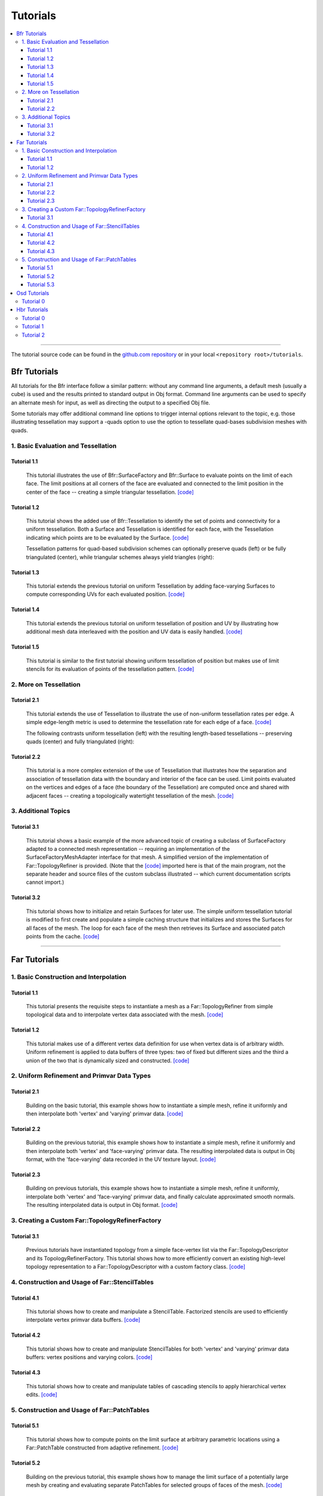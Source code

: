 ..
     Copyright 2013 Pixar

     Licensed under the Apache License, Version 2.0 (the "Apache License")
     with the following modification; you may not use this file except in
     compliance with the Apache License and the following modification to it:
     Section 6. Trademarks. is deleted and replaced with:

     6. Trademarks. This License does not grant permission to use the trade
        names, trademarks, service marks, or product names of the Licensor
        and its affiliates, except as required to comply with Section 4(c) of
        the License and to reproduce the content of the NOTICE file.

     You may obtain a copy of the Apache License at

         http://www.apache.org/licenses/LICENSE-2.0

     Unless required by applicable law or agreed to in writing, software
     distributed under the Apache License with the above modification is
     distributed on an "AS IS" BASIS, WITHOUT WARRANTIES OR CONDITIONS OF ANY
     KIND, either express or implied. See the Apache License for the specific
     language governing permissions and limitations under the Apache License.


Tutorials
---------

.. contents::
   :local:
   :backlinks: none

----

The tutorial source code can be found in the `github.com repository
<https://github.com/PixarAnimationStudios/OpenSubdiv/tree/release/tutorials>`__
or in your local ``<repository root>/tutorials``.

Bfr Tutorials
=============

All tutorials for the Bfr interface follow a similar pattern:  without any
command line arguments, a default mesh (usually a cube) is used and the
results printed to standard output in Obj format. Command line arguments
can be used to specify an alternate mesh for input, as well as directing
the output to a specified Obj file.

Some tutorials may offer additional command line options to trigger internal
options relevant to the topic, e.g. those illustrating tessellation may
support a -quads option to use the option to tessellate quad-bases subdivision
meshes with quads.

1. Basic Evaluation and Tessellation
************************************

Tutorial 1.1
^^^^^^^^^^^^
 This tutorial illustrates the use of Bfr::SurfaceFactory and Bfr::Surface
 to evaluate points on the limit of each face. The limit positions at all
 corners of the face are evaluated and connected to the limit position in
 the center of the face -- creating a simple triangular tessellation.
 `[code] <bfr_tutorial_1_1.html>`__

   .. image:: images/bfr_tutorial_1_1.png
      :height: 100px
      :target: images/bfr_tutorial_1_1.png

Tutorial 1.2
^^^^^^^^^^^^
 This tutorial shows the added use of Bfr::Tessellation to identify the
 set of points and connectivity for a uniform tessellation. Both a Surface
 and Tessellation is identified for each face, with the Tessellation
 indicating which points are to be evaluated by the Surface.
 `[code] <bfr_tutorial_1_2.html>`__

 Tessellation patterns for quad-based subdivision schemes can optionally
 preserve quads (left) or be fully triangulated (center), while triangular
 schemes always yield triangles (right):

   .. image:: images/bfr_tutorial_1_2_a.png
      :height: 100px
      :target: images/bfr_tutorial_1_2_a.png

   .. image:: images/bfr_tutorial_1_2_b.png
      :height: 100px
      :target: images/bfr_tutorial_1_2_b.png

   .. image:: images/bfr_tutorial_1_2_c.png
      :height: 100px
      :target: images/bfr_tutorial_1_2_c.png

Tutorial 1.3
^^^^^^^^^^^^
 This tutorial extends the previous tutorial on uniform Tessellation by
 adding face-varying Surfaces to compute corresponding UVs for each
 evaluated position.  `[code] <bfr_tutorial_1_3.html>`__

Tutorial 1.4
^^^^^^^^^^^^
 This tutorial extends the previous tutorial on uniform tessellation of
 position and UV by illustrating how additional mesh data interleaved with
 the position and UV data is easily handled.  `[code] <bfr_tutorial_1_4.html>`__

Tutorial 1.5
^^^^^^^^^^^^
 This tutorial is similar to the first tutorial showing uniform tessellation
 of position but makes use of limit stencils for its evaluation of points of
 the tessellation pattern. `[code] <bfr_tutorial_1_5.html>`__

2. More on Tessellation
***********************

Tutorial 2.1
^^^^^^^^^^^^
 This tutorial extends the use of Tessellation to illustrate the use of
 non-uniform tessellation rates per edge. A simple edge-length metric is
 used to determine the tessellation rate for each edge of a face.
 `[code] <bfr_tutorial_2_1.html>`__

 The following contrasts uniform tessellation (left) with the resulting
 length-based tessellations -- preserving quads (center) and fully
 triangulated (right):

   .. image:: images/bfr_tutorial_2_1_a.png
      :height: 100px
      :target: images/bfr_tutorial_2_1_a.png

   .. image:: images/bfr_tutorial_2_1_b.png
      :height: 100px
      :target: images/bfr_tutorial_2_1_b.png

   .. image:: images/bfr_tutorial_2_1_c.png
      :height: 100px
      :target: images/bfr_tutorial_2_1_c.png

Tutorial 2.2
^^^^^^^^^^^^
 This tutorial is a more complex extension of the use of Tessellation
 that illustrates how the separation and association of tessellation data
 with the boundary and interior of the face can be used. Limit points
 evaluated on the vertices and edges of a face (the boundary of the
 Tessellation) are computed once and shared with adjacent faces --
 creating a topologically watertight tessellation of the mesh.
 `[code] <bfr_tutorial_2_2.html>`__

3. Additional Topics
********************

Tutorial 3.1
^^^^^^^^^^^^
 This tutorial shows a basic example of the more advanced topic of creating
 a subclass of SurfaceFactory adapted to a connected mesh representation --
 requiring an implementation of the SurfaceFactoryMeshAdapter interface for
 that mesh.  A simplified version of the implementation of Far::TopologyRefiner
 is provided.  (Note that the `[code] <bfr_tutorial_3_1.html>`__ imported
 here is that of the main program, not the separate header and source files
 of the custom subclass illustrated -- which current documentation scripts
 cannot import.)

Tutorial 3.2
^^^^^^^^^^^^
 This tutorial shows how to initialize and retain Surfaces for later use.
 The simple uniform tessellation tutorial is modified to first create and
 populate a simple caching structure that initializes and stores the
 Surfaces for all faces of the mesh. The loop for each face of the mesh
 then retrieves its Surface and associated patch points from the cache.
 `[code] <bfr_tutorial_3_2.html>`__

----

Far Tutorials
=============

1. Basic Construction and Interpolation
***************************************

Tutorial 1.1
^^^^^^^^^^^^
 This tutorial presents the requisite steps to instantiate a mesh as a
 Far::TopologyRefiner from simple topological data and to interpolate
 vertex data associated with the mesh. `[code] <far_tutorial_1_1.html>`__

.. image:: images/far_tutorial_1_1.0.png
   :align: center
   :height: 100px
   :target: images/far_tutorial_1_1.0.png

Tutorial 1.2
^^^^^^^^^^^^
 This tutorial makes use of a different vertex data definition for use when vertex
 data is of arbitrary width.  Uniform refinement is applied to data buffers of three
 types:  two of fixed but different sizes and the third a union of the two that is
 dynamically sized and constructed.  `[code] <far_tutorial_1_2.html>`__

2. Uniform Refinement and Primvar Data Types
********************************************

Tutorial 2.1
^^^^^^^^^^^^
 Building on the basic tutorial, this example shows how to instantiate a simple mesh,
 refine it uniformly and then interpolate both 'vertex' and 'varying' primvar data.
 `[code] <far_tutorial_2_1.html>`__

.. image:: images/far_tutorial_2_1.0.png
   :align: center
   :height: 100px
   :target: images/far_tutorial_2_1.0.png

Tutorial 2.2
^^^^^^^^^^^^
 Building on the previous tutorial, this example shows how to instantiate a simple mesh,
 refine it uniformly and then interpolate both 'vertex' and 'face-varying' primvar data.
 The resulting interpolated data is output in Obj format, with the 'face-varying' data
 recorded in the UV texture layout.  `[code] <far_tutorial_2_2.html>`__

.. image:: images/far_tutorial_2_2.0.png
   :align: center
   :height: 100px
   :target: images/far_tutorial_2_2.0.png

Tutorial 2.3
^^^^^^^^^^^^
 Building on previous tutorials, this example shows how to instantiate a simple mesh,
 refine it uniformly, interpolate both 'vertex' and 'face-varying' primvar data, and
 finally calculate approximated smooth normals.  The resulting interpolated data is
 output in Obj format.  `[code] <far_tutorial_2_3.html>`__

3. Creating a Custom Far::TopologyRefinerFactory
************************************************

Tutorial 3.1
^^^^^^^^^^^^
 Previous tutorials have instantiated topology from a simple face-vertex list via the
 Far::TopologyDescriptor and its TopologyRefinerFactory.  This tutorial shows how to
 more efficiently convert an existing high-level topology representation to a
 Far::TopologyDescriptor with a custom factory class.  `[code] <far_tutorial_3_1.html>`__

4. Construction and Usage of Far::StencilTables
***********************************************

Tutorial 4.1
^^^^^^^^^^^^
 This tutorial shows how to create and manipulate a StencilTable. Factorized stencils
 are used to efficiently interpolate vertex primvar data buffers.
 `[code] <far_tutorial_4_1.html>`__

Tutorial 4.2
^^^^^^^^^^^^
 This tutorial shows how to create and manipulate StencilTables for both 'vertex' and
 'varying' primvar data buffers: vertex positions and varying colors.
 `[code] <far_tutorial_4_2.html>`__

Tutorial 4.3
^^^^^^^^^^^^
 This tutorial shows how to create and manipulate tables of cascading stencils to apply
 hierarchical vertex edits. `[code] <far_tutorial_4_3.html>`__

5. Construction and Usage of Far::PatchTables
*********************************************

Tutorial 5.1
^^^^^^^^^^^^
 This tutorial shows how to compute points on the limit surface at arbitrary parametric
 locations using a Far::PatchTable constructed from adaptive refinement.
 `[code] <far_tutorial_5_1.html>`__

.. image:: images/far_tutorial_5_1.0.png
   :align: center
   :height: 100px
   :target: images/far_tutorial_5_1.0.png

Tutorial 5.2
^^^^^^^^^^^^
 Building on the previous tutorial, this example shows how to manage the limit surface
 of a potentially large mesh by creating and evaluating separate PatchTables for selected
 groups of faces of the mesh.  `[code] <far_tutorial_5_2.html>`__

Tutorial 5.3
^^^^^^^^^^^^
 Building on the previous tutorials for both PatchTables and StencilTables, this example
 shows how to construct a LimitStencilTable to repeatedly evaluate an arbitrary
 collection of points on the limit surface.  `[code] <far_tutorial_5_3.html>`__

----

Osd Tutorials
=============

Tutorial 0
**********
 This tutorial demonstrates the manipulation of Osd Evaluator and BufferDescriptor.
 `[code] <osd_tutorial_0.html>`__

----

Hbr Tutorials
=============

Use of Hbr is no longer recommended -- these tutorials are included solely for
historical reference.

Tutorial 0
**********
 This tutorial presents, in a very succinct way, the requisite steps to
 instantiate an Hbr mesh from simple topological data. `[code] <hbr_tutorial_0.html>`__

Tutorial 1
**********
 This tutorial shows how to safely create Hbr meshes from arbitrary topology.
 Because Hbr is a half-edge data structure, it cannot represent non-manifold
 topology. Ensuring that the geometry used is manifold is a requirement to use
 Hbr safely. This tutorial presents some simple tests to detect inappropriate
 topology. `[code] <hbr_tutorial_1.html>`__

Tutorial 2
**********
 This tutorial shows how to subdivide uniformly a simple Hbr mesh. We are
 building upon previous tutorials and assuming a fully instantiated mesh:
 we start with an HbrMesh pointer initialized from the same pyramid shape
 used in hbr_tutorial_0. We then apply the Refine() function sequentially
 to all the faces in the mesh to generate several levels of uniform
 subdivision. The resulting data is then dumped to the terminal in Wavefront
 OBJ format for inspection. `[code] <hbr_tutorial_2.html>`__

.. image:: images/hbr_tutorial_2.0.png
   :align: center
   :height: 100px
   :target: images/hbr_tutorial_2.0.png

